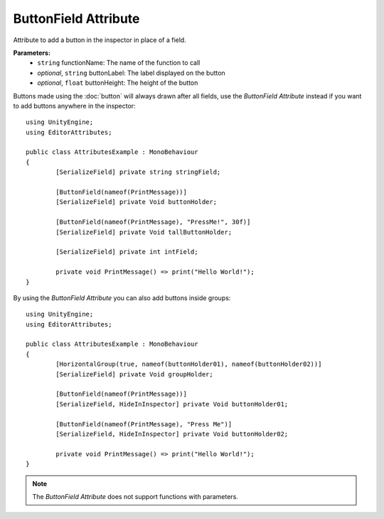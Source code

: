 ButtonField Attribute
=====================

Attribute to add a button in the inspector in place of a field.

**Parameters:**
	- ``string`` functionName: The name of the function to call
	- `optional`, ``string`` buttonLabel: The label displayed on the button
	- `optional`, ``float`` buttonHeight: The height of the button

Buttons made using the :doc:`button` will always drawn after all fields, use the `ButtonField Attribute` instead if you want to add buttons anywhere in the inspector::

	using UnityEngine;
	using EditorAttributes;
	
	public class AttributesExample : MonoBehaviour
	{
		[SerializeField] private string stringField;

		[ButtonField(nameof(PrintMessage))]
		[SerializeField] private Void buttonHolder;
	
		[ButtonField(nameof(PrintMessage), "PressMe!", 30f)]
		[SerializeField] private Void tallButtonHolder;
	
		[SerializeField] private int intField;
	
		private void PrintMessage() => print("Hello World!");
	}

.. image:: ../../Images/ButtonField01.png

By using the `ButtonField Attribute` you can also add buttons inside groups::

	using UnityEngine;
	using EditorAttributes;
	
	public class AttributesExample : MonoBehaviour
	{
		[HorizontalGroup(true, nameof(buttonHolder01), nameof(buttonHolder02))]
		[SerializeField] private Void groupHolder;
		
		[ButtonField(nameof(PrintMessage))]
		[SerializeField, HideInInspector] private Void buttonHolder01;
		
		[ButtonField(nameof(PrintMessage), "Press Me")]
		[SerializeField, HideInInspector] private Void buttonHolder02;
	
		private void PrintMessage() => print("Hello World!");
	}

.. image:: ../../Images/ButtonField02.png

.. note::
	The `ButtonField Attribute` does not support functions with parameters.
